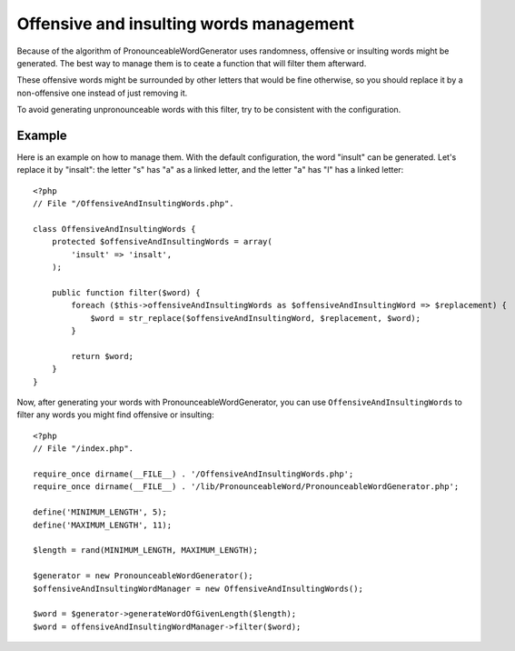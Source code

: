 Offensive and insulting words management
========================================

Because of the algorithm of PronounceableWordGenerator uses randomness,
offensive or insulting words might be generated. The best way to manage them
is to ceate a function that will filter them afterward.

These offensive words might be surrounded by other letters that would be fine
otherwise, so you should replace it by a non-offensive one instead of just
removing it.

To avoid generating unpronounceable words with this filter, try to be
consistent with the configuration.

Example
-------

Here is an example on how to manage them. With the default configuration, the
word "insult" can be generated. Let's replace it by "insalt": the letter "s"
has "a" as a linked letter, and the letter "a" has "l" has a linked letter::

    <?php
    // File "/OffensiveAndInsultingWords.php".

    class OffensiveAndInsultingWords {
        protected $offensiveAndInsultingWords = array(
            'insult' => 'insalt',
        );

        public function filter($word) {
            foreach ($this->offensiveAndInsultingWords as $offensiveAndInsultingWord => $replacement) {
                $word = str_replace($offensiveAndInsultingWord, $replacement, $word);
            }

            return $word;
        }
    }

Now, after generating your words with PronounceableWordGenerator, you can use
``OffensiveAndInsultingWords`` to filter any words you might find offensive or
insulting::

    <?php
    // File "/index.php".

    require_once dirname(__FILE__) . '/OffensiveAndInsultingWords.php';
    require_once dirname(__FILE__) . '/lib/PronounceableWord/PronounceableWordGenerator.php';

    define('MINIMUM_LENGTH', 5);
    define('MAXIMUM_LENGTH', 11);

    $length = rand(MINIMUM_LENGTH, MAXIMUM_LENGTH);

    $generator = new PronounceableWordGenerator();
    $offensiveAndInsultingWordManager = new OffensiveAndInsultingWords();

    $word = $generator->generateWordOfGivenLength($length);
    $word = offensiveAndInsultingWordManager->filter($word);
